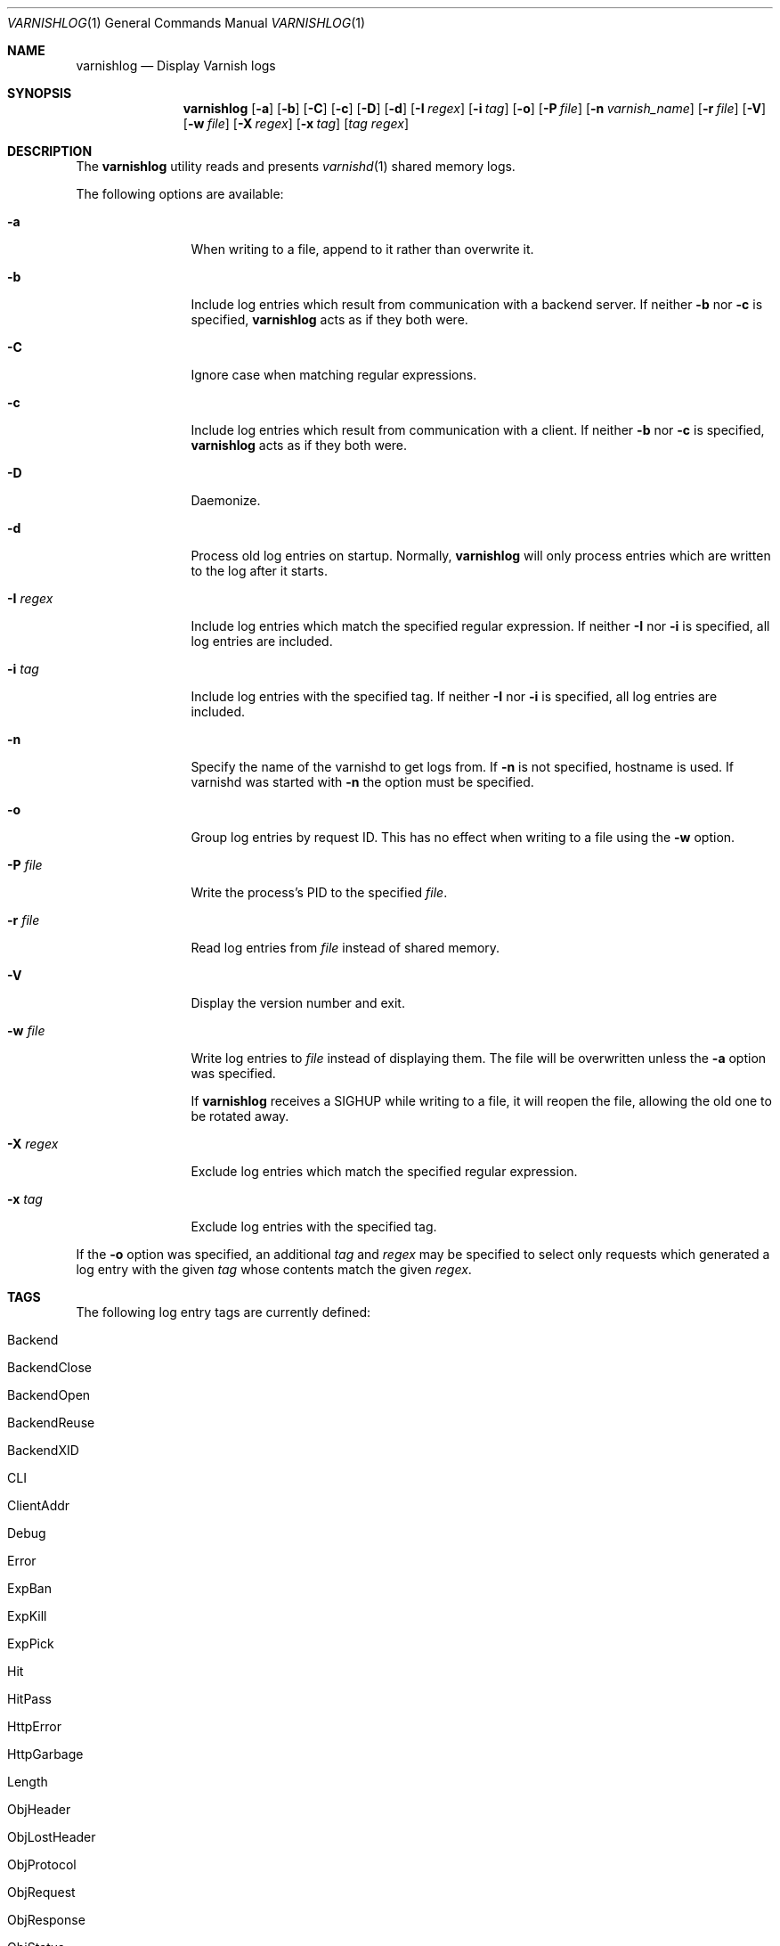 .\"-
.\" Copyright (c) 2006 Verdens Gang AS
.\" Copyright (c) 2006-2007 Linpro AS
.\" All rights reserved.
.\"
.\" Author: Dag-Erling Smørgrav <des@linpro.no>
.\"
.\" Redistribution and use in source and binary forms, with or without
.\" modification, are permitted provided that the following conditions
.\" are met:
.\" 1. Redistributions of source code must retain the above copyright
.\"    notice, this list of conditions and the following disclaimer.
.\" 2. Redistributions in binary form must reproduce the above copyright
.\"    notice, this list of conditions and the following disclaimer in the
.\"    documentation and/or other materials provided with the distribution.
.\"
.\" THIS SOFTWARE IS PROVIDED BY THE AUTHOR AND CONTRIBUTORS ``AS IS'' AND
.\" ANY EXPRESS OR IMPLIED WARRANTIES, INCLUDING, BUT NOT LIMITED TO, THE
.\" IMPLIED WARRANTIES OF MERCHANTABILITY AND FITNESS FOR A PARTICULAR PURPOSE
.\" ARE DISCLAIMED.  IN NO EVENT SHALL AUTHOR OR CONTRIBUTORS BE LIABLE
.\" FOR ANY DIRECT, INDIRECT, INCIDENTAL, SPECIAL, EXEMPLARY, OR CONSEQUENTIAL
.\" DAMAGES (INCLUDING, BUT NOT LIMITED TO, PROCUREMENT OF SUBSTITUTE GOODS
.\" OR SERVICES; LOSS OF USE, DATA, OR PROFITS; OR BUSINESS INTERRUPTION)
.\" HOWEVER CAUSED AND ON ANY THEORY OF LIABILITY, WHETHER IN CONTRACT, STRICT
.\" LIABILITY, OR TORT (INCLUDING NEGLIGENCE OR OTHERWISE) ARISING IN ANY WAY
.\" OUT OF THE USE OF THIS SOFTWARE, EVEN IF ADVISED OF THE POSSIBILITY OF
.\" SUCH DAMAGE.
.\"
.\" $Id$
.\"
.Dd May 11, 2007
.Dt VARNISHLOG 1
.Os
.Sh NAME
.Nm varnishlog
.Nd Display Varnish logs
.Sh SYNOPSIS
.Nm
.Op Fl a
.Op Fl b
.Op Fl C
.Op Fl c
.Op Fl D
.Op Fl d
.Op Fl I Ar regex
.Op Fl i Ar tag
.Op Fl o
.Op Fl P Ar file
.Op Fl n Ar varnish_name
.Op Fl r Ar file
.Op Fl V
.Op Fl w Ar file
.Op Fl X Ar regex
.Op Fl x Ar tag
.Op Ar tag Ar regex
.Sh DESCRIPTION
The
.Nm
utility reads and presents
.Xr varnishd 1
shared memory logs.
.Pp
The following options are available:
.Bl -tag -width Fl
.It Fl a
When writing to a file, append to it rather than overwrite it.
.It Fl b
Include log entries which result from communication with a backend
server.
If neither
.Fl b
nor
.Fl c
is specified,
.Nm
acts as if they both were.
.It Fl C
Ignore case when matching regular expressions.
.It Fl c
Include log entries which result from communication with a client.
If neither
.Fl b
nor
.Fl c
is specified,
.Nm
acts as if they both were.
.It Fl D
Daemonize.
.It Fl d
Process old log entries on startup.
Normally,
.Nm
will only process entries which are written to the log after it
starts.
.It Fl I Ar regex
Include log entries which match the specified regular expression.
If neither
.Fl I
nor
.Fl i
is specified, all log entries are included.
.It Fl i Ar tag
Include log entries with the specified tag.
If neither
.Fl I
nor
.Fl i
is specified, all log entries are included.
.It Fl n
Specify the name of the varnishd to get logs from. If 
.Fl n
is not specified, hostname is used. If varnishd was started with
.Fl n
the option must be specified.
.It Fl o
Group log entries by request ID.
This has no effect when writing to a file using the
.Fl w
option.
.It Fl P Ar file
Write the process's PID to the specified
.Ar file .
.It Fl r Ar file
Read log entries from
.Ar file
instead of shared memory.
.It Fl V
Display the version number and exit.
.It Fl w Ar file
Write log entries to
.Ar file
instead of displaying them.
The file will be overwritten unless the
.Fl a
option was specified.
.Pp
If
.Nm
receives a
.Dv SIGHUP
while writing to a file, it will reopen the file, allowing the old one
to be rotated away.
.It Fl X Ar regex
Exclude log entries which match the specified regular expression.
.It Fl x Ar tag
Exclude log entries with the specified tag.
.El
.Pp
If the
.Fl o
option was specified, an additional
.Ar tag
and
.Ar regex
may be specified to select only requests which generated a log entry
with the given
.Ar tag
whose contents match the given
.Ar regex .
.Sh TAGS
The following log entry tags are currently defined:
.\" keep in sync with include/shmlog_tags.h
.\" XXX add descriptions
.Bl -tag -width 16
.It Dv Backend
.It Dv BackendClose
.It Dv BackendOpen
.It Dv BackendReuse
.It Dv BackendXID
.It Dv CLI
.It Dv ClientAddr
.It Dv Debug
.It Dv Error
.It Dv ExpBan
.It Dv ExpKill
.It Dv ExpPick
.It Dv Hit
.It Dv HitPass
.It Dv HttpError
.It Dv HttpGarbage
.It Dv Length
.It Dv ObjHeader
.It Dv ObjLostHeader
.It Dv ObjProtocol
.It Dv ObjRequest
.It Dv ObjResponse
.It Dv ObjStatus
.It Dv ObjURL
.It Dv ReqEnd
.It Dv ReqStart
.It Dv RxHeader
.It Dv RxLostHeader
.It Dv RxProtocol
.It Dv RxRequest
.It Dv RxResponse
.It Dv RxStatus
.It Dv RxURL
.It Dv SessionClose
.It Dv SessionOpen
.It Dv StatAddr
.It Dv StatSess
.It Dv TTL
.It Dv TxHeader
.It Dv TxLostHeader
.It Dv TxProtocol
.It Dv TxRequest
.It Dv TxResponse
.It Dv TxStatus
.It Dv TxURL
.It Dv VCL_acl
.It Dv VCL_call
.It Dv VCL_return
.It Dv VCL_trace
.It Dv WorkThread
.El
.Sh EXAMPLES
The following command line simply copies all log entries to a log
file:
.Bd -literal -offset 4n
$ varnishlog -w /var/log/varnish.log
.Ed
.Pp
The following command line reads that same log file and displays
requests for the front page:
.Bd -literal -offset 4n
$ varnishlog -r /var/log/varnish.log -c -o RxURL '^/$'
.Ed
.Sh SEE ALSO
.Xr varnishd 1 ,
.Xr varnishhist 1 ,
.Xr varnishncsa 1 ,
.Xr varnishstat 1 ,
.Xr varnishtop 1
.Sh HISTORY
The
.Nm
utility was developed by
.An Poul-Henning Kamp Aq phk@phk.freebsd.dk
in cooperation with Verdens Gang AS and Linpro AS.
This manual page was written by
.An Dag-Erling Sm\(/orgrav Aq des@linpro.no .
